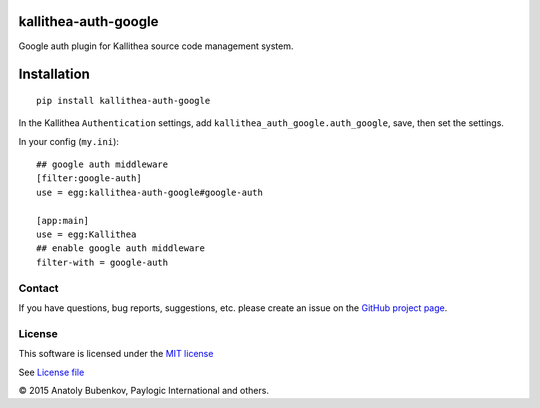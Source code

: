 kallithea-auth-google
=====================

Google auth plugin for Kallithea source code management system.

.. image:: https://api.travis-ci.org/paylogic/kallithea-auth-google.png
   :target: https://travis-ci.org/paylogic/kallithea-auth-google

.. image:: https://pypip.in/v/kallithea-auth-google/badge.png
   :target: https://crate.io/packages/kallithea-auth-google/

.. image:: https://coveralls.io/repos/paylogic/kallithea-auth-google/badge.png?branch=master
   :target: https://coveralls.io/r/paylogic/kallithea-auth-google

.. image:: https://readthedocs.org/projects/kallithea-auth-google/badge/?version=latest
    :alt: Documentation Status
    :scale: 100%
    :target: https://readthedocs.org/projects/kallithea-auth-google/

Installation
============

::

    pip install kallithea-auth-google

In the Kallithea ``Authentication`` settings, add ``kallithea_auth_google.auth_google``, save, then set the settings.

In your config (``my.ini``):

::

    ## google auth middleware
    [filter:google-auth]
    use = egg:kallithea-auth-google#google-auth

    [app:main]
    use = egg:Kallithea
    ## enable google auth middleware
    filter-with = google-auth

Contact
-------

If you have questions, bug reports, suggestions, etc. please create an issue on
the `GitHub project page <http://github.com/paylogic/kallithea-auth-google>`_.

License
-------

This software is licensed under the `MIT license <http://en.wikipedia.org/wiki/MIT_License>`_

See `License file <https://github.com/paylogic/kallithea-auth-google/blob/master/LICENSE.txt>`_


© 2015 Anatoly Bubenkov, Paylogic International and others.
